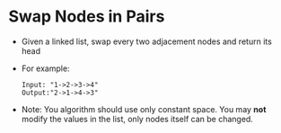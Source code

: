 * Swap Nodes in Pairs
  + Given a linked list, swap every two adjacement nodes and return its head
  + For example:
    #+begin_example
      Input: "1->2->3->4"
      Output:"2->1->4->3"
    #+end_example
  + Note: You algorithm should use only constant space. You may *not* modify the
    values in the list, only nodes itself can be changed.
